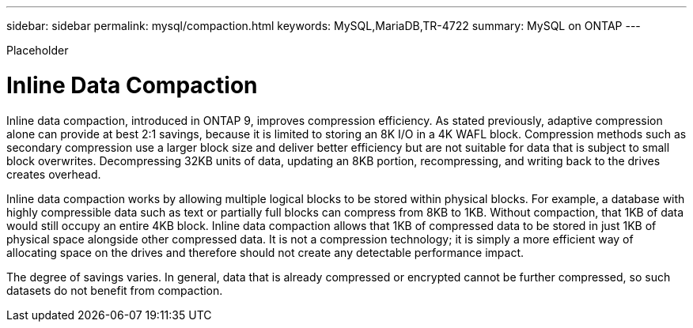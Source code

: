 ---
sidebar: sidebar
permalink: mysql/compaction.html
keywords: MySQL,MariaDB,TR-4722
summary: MySQL on ONTAP
---


[.lead]

Placeholder



= Inline Data Compaction

Inline data compaction, introduced in ONTAP 9, improves compression efficiency. As stated previously, adaptive compression alone can provide at best 2:1 savings, because it is limited to storing an 8K I/O in a 4K WAFL block. Compression methods such as secondary compression use a larger block size and deliver better efficiency but are not suitable for data that is subject to small block overwrites. Decompressing 32KB units of data, updating an 8KB portion, recompressing, and writing back to the drives creates overhead.

Inline data compaction works by allowing multiple logical blocks to be stored within physical blocks. For example, a database with highly compressible data such as text or partially full blocks can compress from 8KB to 1KB. Without compaction, that 1KB of data would still occupy an entire 4KB block. Inline data compaction allows that 1KB of compressed data to be stored in just 1KB of physical space alongside other compressed data. It is not a compression technology; it is simply a more efficient way of allocating space on the drives and therefore should not create any detectable performance impact. 

The degree of savings varies. In general, data that is already compressed or encrypted cannot be further compressed, so such datasets do not benefit from compaction.
